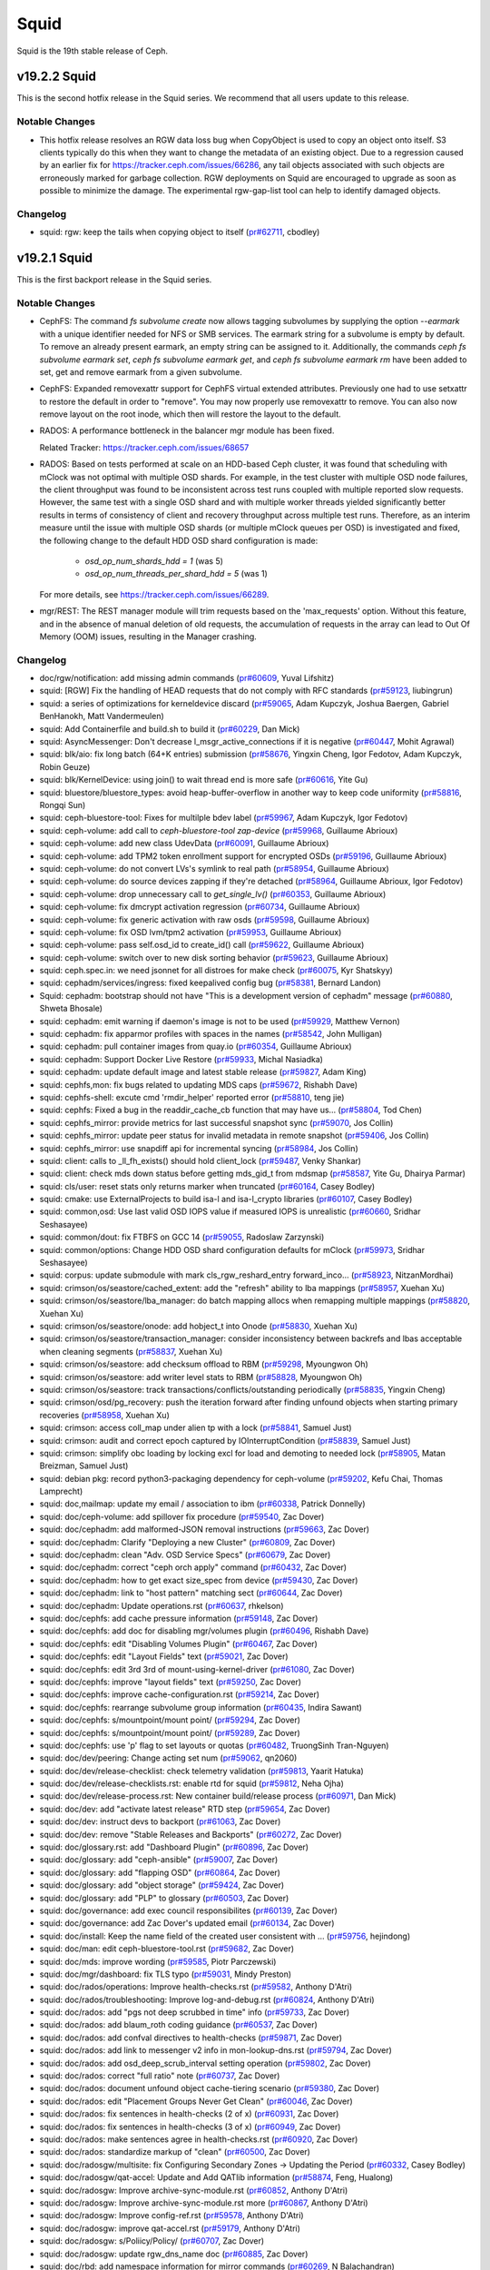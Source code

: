 =====
Squid
=====

Squid is the 19th stable release of Ceph.

v19.2.2 Squid
=============
This is the second hotfix release in the Squid series.
We recommend that all users update to this release.

.. warning: Upgrade to Squid v19.2.2. Do not upgrade to Squid v19.2.1.

Notable Changes
---------------

* This hotfix release resolves an RGW data loss bug when CopyObject is used to copy an object onto itself. 
  S3 clients typically do this when they want to change the metadata of an existing object. 
  Due to a regression caused by an earlier fix for https://tracker.ceph.com/issues/66286, 
  any tail objects associated with such objects are erroneously marked for garbage collection. 
  RGW deployments on Squid are encouraged to upgrade as soon as possible to minimize the damage. 
  The experimental rgw-gap-list tool can help to identify damaged objects.

Changelog
---------

* squid: rgw: keep the tails when copying object to itself (`pr#62711 <https://github.com/ceph/ceph/pull/62711>`_, cbodley)

v19.2.1 Squid
=============
This is the first backport release in the Squid series.

.. warning: Do not upgrade to Squid v19.2.1. Upgrade instead to Squid v19.2.2.

Notable Changes
---------------

* CephFS: The command `fs subvolume create` now allows tagging subvolumes by supplying the option
  `--earmark` with a unique identifier needed for NFS or SMB services. The earmark
  string for a subvolume is empty by default. To remove an already present earmark,
  an empty string can be assigned to it. Additionally, the commands
  `ceph fs subvolume earmark set`, `ceph fs subvolume earmark get`, and
  `ceph fs subvolume earmark rm` have been added to set, get and remove earmark from a given subvolume.

* CephFS: Expanded removexattr support for CephFS virtual extended attributes.
  Previously one had to use setxattr to restore the default in order to "remove".
  You may now properly use removexattr to remove. You can also now remove layout
  on the root inode, which then will restore the layout to the default.

* RADOS: A performance bottleneck in the balancer mgr module has been fixed.

  Related Tracker: https://tracker.ceph.com/issues/68657

* RADOS: Based on tests performed at scale on an HDD-based Ceph cluster, it was found
  that scheduling with mClock was not optimal with multiple OSD shards. For
  example, in the test cluster with multiple OSD node failures, the client
  throughput was found to be inconsistent across test runs coupled with multiple
  reported slow requests. However, the same test with a single OSD shard and
  with multiple worker threads yielded significantly better results in terms of
  consistency of client and recovery throughput across multiple test runs.
  Therefore, as an interim measure until the issue with multiple OSD shards
  (or multiple mClock queues per OSD) is investigated and fixed, the following
  change to the default HDD OSD shard configuration is made:

    * `osd_op_num_shards_hdd = 1` (was 5)
    * `osd_op_num_threads_per_shard_hdd = 5` (was 1)

  For more details, see https://tracker.ceph.com/issues/66289.

* mgr/REST: The REST manager module will trim requests based on the 'max_requests' option.
  Without this feature, and in the absence of manual deletion of old requests,
  the accumulation of requests in the array can lead to Out Of Memory (OOM) issues,
  resulting in the Manager crashing.

Changelog
---------

* doc/rgw/notification: add missing admin commands (`pr#60609 <https://github.com/ceph/ceph/pull/60609>`_, Yuval Lifshitz)
* squid: [RGW] Fix the handling of HEAD requests that do not comply with RFC standards (`pr#59123 <https://github.com/ceph/ceph/pull/59123>`_, liubingrun)
* squid: a series of optimizations for kerneldevice discard (`pr#59065 <https://github.com/ceph/ceph/pull/59065>`_, Adam Kupczyk, Joshua Baergen, Gabriel BenHanokh, Matt Vandermeulen)
* squid: Add Containerfile and build.sh to build it (`pr#60229 <https://github.com/ceph/ceph/pull/60229>`_, Dan Mick)
* squid: AsyncMessenger: Don't decrease l_msgr_active_connections if it is negative (`pr#60447 <https://github.com/ceph/ceph/pull/60447>`_, Mohit Agrawal)
* squid: blk/aio: fix long batch (64+K entries) submission (`pr#58676 <https://github.com/ceph/ceph/pull/58676>`_, Yingxin Cheng, Igor Fedotov, Adam Kupczyk, Robin Geuze)
* squid: blk/KernelDevice: using join() to wait thread end is more safe (`pr#60616 <https://github.com/ceph/ceph/pull/60616>`_, Yite Gu)
* squid: bluestore/bluestore_types: avoid heap-buffer-overflow in another way to keep code uniformity (`pr#58816 <https://github.com/ceph/ceph/pull/58816>`_, Rongqi Sun)
* squid: ceph-bluestore-tool: Fixes for multilple bdev label (`pr#59967 <https://github.com/ceph/ceph/pull/59967>`_, Adam Kupczyk, Igor Fedotov)
* squid: ceph-volume: add call to `ceph-bluestore-tool zap-device` (`pr#59968 <https://github.com/ceph/ceph/pull/59968>`_, Guillaume Abrioux)
* squid: ceph-volume: add new class UdevData (`pr#60091 <https://github.com/ceph/ceph/pull/60091>`_, Guillaume Abrioux)
* squid: ceph-volume: add TPM2 token enrollment support for encrypted OSDs (`pr#59196 <https://github.com/ceph/ceph/pull/59196>`_, Guillaume Abrioux)
* squid: ceph-volume: do not convert LVs's symlink to real path (`pr#58954 <https://github.com/ceph/ceph/pull/58954>`_, Guillaume Abrioux)
* squid: ceph-volume: do source devices zapping if they're detached (`pr#58964 <https://github.com/ceph/ceph/pull/58964>`_, Guillaume Abrioux, Igor Fedotov)
* squid: ceph-volume: drop unnecessary call to `get_single_lv()` (`pr#60353 <https://github.com/ceph/ceph/pull/60353>`_, Guillaume Abrioux)
* squid: ceph-volume: fix dmcrypt activation regression (`pr#60734 <https://github.com/ceph/ceph/pull/60734>`_, Guillaume Abrioux)
* squid: ceph-volume: fix generic activation with raw osds (`pr#59598 <https://github.com/ceph/ceph/pull/59598>`_, Guillaume Abrioux)
* squid: ceph-volume: fix OSD lvm/tpm2 activation (`pr#59953 <https://github.com/ceph/ceph/pull/59953>`_, Guillaume Abrioux)
* squid: ceph-volume: pass self.osd_id to create_id() call (`pr#59622 <https://github.com/ceph/ceph/pull/59622>`_, Guillaume Abrioux)
* squid: ceph-volume: switch over to new disk sorting behavior (`pr#59623 <https://github.com/ceph/ceph/pull/59623>`_, Guillaume Abrioux)
* squid: ceph.spec.in: we need jsonnet for all distroes for make check (`pr#60075 <https://github.com/ceph/ceph/pull/60075>`_, Kyr Shatskyy)
* squid: cephadm/services/ingress: fixed keepalived config bug (`pr#58381 <https://github.com/ceph/ceph/pull/58381>`_, Bernard Landon)
* Squid: cephadm: bootstrap should not have "This is a development version of cephadm" message (`pr#60880 <https://github.com/ceph/ceph/pull/60880>`_, Shweta Bhosale)
* squid: cephadm: emit warning if daemon's image is not to be used (`pr#59929 <https://github.com/ceph/ceph/pull/59929>`_, Matthew Vernon)
* squid: cephadm: fix apparmor profiles with spaces in the names (`pr#58542 <https://github.com/ceph/ceph/pull/58542>`_, John Mulligan)
* squid: cephadm: pull container images from quay.io (`pr#60354 <https://github.com/ceph/ceph/pull/60354>`_, Guillaume Abrioux)
* squid: cephadm: Support Docker Live Restore (`pr#59933 <https://github.com/ceph/ceph/pull/59933>`_, Michal Nasiadka)
* squid: cephadm: update default image and latest stable release (`pr#59827 <https://github.com/ceph/ceph/pull/59827>`_, Adam King)
* squid: cephfs,mon: fix bugs related to updating MDS caps (`pr#59672 <https://github.com/ceph/ceph/pull/59672>`_, Rishabh Dave)
* squid: cephfs-shell: excute cmd 'rmdir_helper' reported error (`pr#58810 <https://github.com/ceph/ceph/pull/58810>`_, teng jie)
* squid: cephfs: Fixed a bug in the readdir_cache_cb function that may have us… (`pr#58804 <https://github.com/ceph/ceph/pull/58804>`_, Tod Chen)
* squid: cephfs_mirror: provide metrics for last successful snapshot sync (`pr#59070 <https://github.com/ceph/ceph/pull/59070>`_, Jos Collin)
* squid: cephfs_mirror: update peer status for invalid metadata in remote snapshot (`pr#59406 <https://github.com/ceph/ceph/pull/59406>`_, Jos Collin)
* squid: cephfs_mirror: use snapdiff api for incremental syncing (`pr#58984 <https://github.com/ceph/ceph/pull/58984>`_, Jos Collin)
* squid: client: calls to _ll_fh_exists() should hold client_lock (`pr#59487 <https://github.com/ceph/ceph/pull/59487>`_, Venky Shankar)
* squid: client: check mds down status before getting mds_gid_t from mdsmap (`pr#58587 <https://github.com/ceph/ceph/pull/58587>`_, Yite Gu, Dhairya Parmar)
* squid: cls/user: reset stats only returns marker when truncated (`pr#60164 <https://github.com/ceph/ceph/pull/60164>`_, Casey Bodley)
* squid: cmake: use ExternalProjects to build isa-l and isa-l_crypto libraries (`pr#60107 <https://github.com/ceph/ceph/pull/60107>`_, Casey Bodley)
* squid: common,osd: Use last valid OSD IOPS value if measured IOPS is unrealistic (`pr#60660 <https://github.com/ceph/ceph/pull/60660>`_, Sridhar Seshasayee)
* squid: common/dout: fix FTBFS on GCC 14 (`pr#59055 <https://github.com/ceph/ceph/pull/59055>`_, Radoslaw Zarzynski)
* squid: common/options: Change HDD OSD shard configuration defaults for mClock (`pr#59973 <https://github.com/ceph/ceph/pull/59973>`_, Sridhar Seshasayee)
* squid: corpus: update submodule with mark cls_rgw_reshard_entry forward_inco… (`pr#58923 <https://github.com/ceph/ceph/pull/58923>`_, NitzanMordhai)
* squid: crimson/os/seastore/cached_extent: add the "refresh" ability to lba mappings (`pr#58957 <https://github.com/ceph/ceph/pull/58957>`_, Xuehan Xu)
* squid: crimson/os/seastore/lba_manager: do batch mapping allocs when remapping multiple mappings (`pr#58820 <https://github.com/ceph/ceph/pull/58820>`_, Xuehan Xu)
* squid: crimson/os/seastore/onode: add hobject_t into Onode (`pr#58830 <https://github.com/ceph/ceph/pull/58830>`_, Xuehan Xu)
* squid: crimson/os/seastore/transaction_manager: consider inconsistency between backrefs and lbas acceptable when cleaning segments (`pr#58837 <https://github.com/ceph/ceph/pull/58837>`_, Xuehan Xu)
* squid: crimson/os/seastore: add checksum offload to RBM (`pr#59298 <https://github.com/ceph/ceph/pull/59298>`_, Myoungwon Oh)
* squid: crimson/os/seastore: add writer level stats to RBM (`pr#58828 <https://github.com/ceph/ceph/pull/58828>`_, Myoungwon Oh)
* squid: crimson/os/seastore: track transactions/conflicts/outstanding periodically (`pr#58835 <https://github.com/ceph/ceph/pull/58835>`_, Yingxin Cheng)
* squid: crimson/osd/pg_recovery: push the iteration forward after finding unfound objects when starting primary recoveries (`pr#58958 <https://github.com/ceph/ceph/pull/58958>`_, Xuehan Xu)
* squid: crimson: access coll_map under alien tp with a lock (`pr#58841 <https://github.com/ceph/ceph/pull/58841>`_, Samuel Just)
* squid: crimson: audit and correct epoch captured by IOInterruptCondition (`pr#58839 <https://github.com/ceph/ceph/pull/58839>`_, Samuel Just)
* squid: crimson: simplify obc loading by locking excl for load and demoting to needed lock (`pr#58905 <https://github.com/ceph/ceph/pull/58905>`_, Matan Breizman, Samuel Just)
* squid: debian pkg: record python3-packaging dependency for ceph-volume (`pr#59202 <https://github.com/ceph/ceph/pull/59202>`_, Kefu Chai, Thomas Lamprecht)
* squid: doc,mailmap: update my email / association to ibm (`pr#60338 <https://github.com/ceph/ceph/pull/60338>`_, Patrick Donnelly)
* squid: doc/ceph-volume: add spillover fix procedure (`pr#59540 <https://github.com/ceph/ceph/pull/59540>`_, Zac Dover)
* squid: doc/cephadm: add malformed-JSON removal instructions (`pr#59663 <https://github.com/ceph/ceph/pull/59663>`_, Zac Dover)
* squid: doc/cephadm: Clarify "Deploying a new Cluster" (`pr#60809 <https://github.com/ceph/ceph/pull/60809>`_, Zac Dover)
* squid: doc/cephadm: clean "Adv. OSD Service Specs" (`pr#60679 <https://github.com/ceph/ceph/pull/60679>`_, Zac Dover)
* squid: doc/cephadm: correct "ceph orch apply" command (`pr#60432 <https://github.com/ceph/ceph/pull/60432>`_, Zac Dover)
* squid: doc/cephadm: how to get exact size_spec from device (`pr#59430 <https://github.com/ceph/ceph/pull/59430>`_, Zac Dover)
* squid: doc/cephadm: link to "host pattern" matching sect (`pr#60644 <https://github.com/ceph/ceph/pull/60644>`_, Zac Dover)
* squid: doc/cephadm: Update operations.rst (`pr#60637 <https://github.com/ceph/ceph/pull/60637>`_, rhkelson)
* squid: doc/cephfs: add cache pressure information (`pr#59148 <https://github.com/ceph/ceph/pull/59148>`_, Zac Dover)
* squid: doc/cephfs: add doc for disabling mgr/volumes plugin (`pr#60496 <https://github.com/ceph/ceph/pull/60496>`_, Rishabh Dave)
* squid: doc/cephfs: edit "Disabling Volumes Plugin" (`pr#60467 <https://github.com/ceph/ceph/pull/60467>`_, Zac Dover)
* squid: doc/cephfs: edit "Layout Fields" text (`pr#59021 <https://github.com/ceph/ceph/pull/59021>`_, Zac Dover)
* squid: doc/cephfs: edit 3rd 3rd of mount-using-kernel-driver (`pr#61080 <https://github.com/ceph/ceph/pull/61080>`_, Zac Dover)
* squid: doc/cephfs: improve "layout fields" text (`pr#59250 <https://github.com/ceph/ceph/pull/59250>`_, Zac Dover)
* squid: doc/cephfs: improve cache-configuration.rst (`pr#59214 <https://github.com/ceph/ceph/pull/59214>`_, Zac Dover)
* squid: doc/cephfs: rearrange subvolume group information (`pr#60435 <https://github.com/ceph/ceph/pull/60435>`_, Indira Sawant)
* squid: doc/cephfs: s/mountpoint/mount point/ (`pr#59294 <https://github.com/ceph/ceph/pull/59294>`_, Zac Dover)
* squid: doc/cephfs: s/mountpoint/mount point/ (`pr#59289 <https://github.com/ceph/ceph/pull/59289>`_, Zac Dover)
* squid: doc/cephfs: use 'p' flag to set layouts or quotas (`pr#60482 <https://github.com/ceph/ceph/pull/60482>`_, TruongSinh Tran-Nguyen)
* squid: doc/dev/peering: Change acting set num (`pr#59062 <https://github.com/ceph/ceph/pull/59062>`_, qn2060)
* squid: doc/dev/release-checklist: check telemetry validation (`pr#59813 <https://github.com/ceph/ceph/pull/59813>`_, Yaarit Hatuka)
* squid: doc/dev/release-checklists.rst: enable rtd for squid (`pr#59812 <https://github.com/ceph/ceph/pull/59812>`_, Neha Ojha)
* squid: doc/dev/release-process.rst: New container build/release process (`pr#60971 <https://github.com/ceph/ceph/pull/60971>`_, Dan Mick)
* squid: doc/dev: add "activate latest release" RTD step (`pr#59654 <https://github.com/ceph/ceph/pull/59654>`_, Zac Dover)
* squid: doc/dev: instruct devs to backport (`pr#61063 <https://github.com/ceph/ceph/pull/61063>`_, Zac Dover)
* squid: doc/dev: remove "Stable Releases and Backports" (`pr#60272 <https://github.com/ceph/ceph/pull/60272>`_, Zac Dover)
* squid: doc/glossary.rst: add "Dashboard Plugin" (`pr#60896 <https://github.com/ceph/ceph/pull/60896>`_, Zac Dover)
* squid: doc/glossary: add "ceph-ansible" (`pr#59007 <https://github.com/ceph/ceph/pull/59007>`_, Zac Dover)
* squid: doc/glossary: add "flapping OSD" (`pr#60864 <https://github.com/ceph/ceph/pull/60864>`_, Zac Dover)
* squid: doc/glossary: add "object storage" (`pr#59424 <https://github.com/ceph/ceph/pull/59424>`_, Zac Dover)
* squid: doc/glossary: add "PLP" to glossary (`pr#60503 <https://github.com/ceph/ceph/pull/60503>`_, Zac Dover)
* squid: doc/governance: add exec council responsibilites (`pr#60139 <https://github.com/ceph/ceph/pull/60139>`_, Zac Dover)
* squid: doc/governance: add Zac Dover's updated email (`pr#60134 <https://github.com/ceph/ceph/pull/60134>`_, Zac Dover)
* squid: doc/install: Keep the name field of the created user consistent with … (`pr#59756 <https://github.com/ceph/ceph/pull/59756>`_, hejindong)
* squid: doc/man: edit ceph-bluestore-tool.rst (`pr#59682 <https://github.com/ceph/ceph/pull/59682>`_, Zac Dover)
* squid: doc/mds: improve wording (`pr#59585 <https://github.com/ceph/ceph/pull/59585>`_, Piotr Parczewski)
* squid: doc/mgr/dashboard: fix TLS typo (`pr#59031 <https://github.com/ceph/ceph/pull/59031>`_, Mindy Preston)
* squid: doc/rados/operations: Improve health-checks.rst (`pr#59582 <https://github.com/ceph/ceph/pull/59582>`_, Anthony D'Atri)
* squid: doc/rados/troubleshooting: Improve log-and-debug.rst (`pr#60824 <https://github.com/ceph/ceph/pull/60824>`_, Anthony D'Atri)
* squid: doc/rados: add "pgs not deep scrubbed in time" info (`pr#59733 <https://github.com/ceph/ceph/pull/59733>`_, Zac Dover)
* squid: doc/rados: add blaum_roth coding guidance (`pr#60537 <https://github.com/ceph/ceph/pull/60537>`_, Zac Dover)
* squid: doc/rados: add confval directives to health-checks (`pr#59871 <https://github.com/ceph/ceph/pull/59871>`_, Zac Dover)
* squid: doc/rados: add link to messenger v2 info in mon-lookup-dns.rst (`pr#59794 <https://github.com/ceph/ceph/pull/59794>`_, Zac Dover)
* squid: doc/rados: add osd_deep_scrub_interval setting operation (`pr#59802 <https://github.com/ceph/ceph/pull/59802>`_, Zac Dover)
* squid: doc/rados: correct "full ratio" note (`pr#60737 <https://github.com/ceph/ceph/pull/60737>`_, Zac Dover)
* squid: doc/rados: document unfound object cache-tiering scenario (`pr#59380 <https://github.com/ceph/ceph/pull/59380>`_, Zac Dover)
* squid: doc/rados: edit "Placement Groups Never Get Clean" (`pr#60046 <https://github.com/ceph/ceph/pull/60046>`_, Zac Dover)
* squid: doc/rados: fix sentences in health-checks (2 of x) (`pr#60931 <https://github.com/ceph/ceph/pull/60931>`_, Zac Dover)
* squid: doc/rados: fix sentences in health-checks (3 of x) (`pr#60949 <https://github.com/ceph/ceph/pull/60949>`_, Zac Dover)
* squid: doc/rados: make sentences agree in health-checks.rst (`pr#60920 <https://github.com/ceph/ceph/pull/60920>`_, Zac Dover)
* squid: doc/rados: standardize markup of "clean" (`pr#60500 <https://github.com/ceph/ceph/pull/60500>`_, Zac Dover)
* squid: doc/radosgw/multisite: fix Configuring Secondary Zones -> Updating the Period (`pr#60332 <https://github.com/ceph/ceph/pull/60332>`_, Casey Bodley)
* squid: doc/radosgw/qat-accel: Update and Add QATlib information (`pr#58874 <https://github.com/ceph/ceph/pull/58874>`_, Feng, Hualong)
* squid: doc/radosgw: Improve archive-sync-module.rst (`pr#60852 <https://github.com/ceph/ceph/pull/60852>`_, Anthony D'Atri)
* squid: doc/radosgw: Improve archive-sync-module.rst more (`pr#60867 <https://github.com/ceph/ceph/pull/60867>`_, Anthony D'Atri)
* squid: doc/radosgw: Improve config-ref.rst (`pr#59578 <https://github.com/ceph/ceph/pull/59578>`_, Anthony D'Atri)
* squid: doc/radosgw: improve qat-accel.rst (`pr#59179 <https://github.com/ceph/ceph/pull/59179>`_, Anthony D'Atri)
* squid: doc/radosgw: s/Poliicy/Policy/ (`pr#60707 <https://github.com/ceph/ceph/pull/60707>`_, Zac Dover)
* squid: doc/radosgw: update rgw_dns_name doc (`pr#60885 <https://github.com/ceph/ceph/pull/60885>`_, Zac Dover)
* squid: doc/rbd: add namespace information for mirror commands (`pr#60269 <https://github.com/ceph/ceph/pull/60269>`_, N Balachandran)
* squid: doc/README.md - add ordered list (`pr#59798 <https://github.com/ceph/ceph/pull/59798>`_, Zac Dover)
* squid: doc/README.md: create selectable commands (`pr#59834 <https://github.com/ceph/ceph/pull/59834>`_, Zac Dover)
* squid: doc/README.md: edit "Build Prerequisites" (`pr#59637 <https://github.com/ceph/ceph/pull/59637>`_, Zac Dover)
* squid: doc/README.md: improve formatting (`pr#59785 <https://github.com/ceph/ceph/pull/59785>`_, Zac Dover)
* squid: doc/README.md: improve formatting (`pr#59700 <https://github.com/ceph/ceph/pull/59700>`_, Zac Dover)
* squid: doc/rgw/account: Handling notification topics when migrating an existing user into an account (`pr#59491 <https://github.com/ceph/ceph/pull/59491>`_, Oguzhan Ozmen)
* squid: doc/rgw/d3n: pass cache dir volume to extra_container_args (`pr#59767 <https://github.com/ceph/ceph/pull/59767>`_, Mark Kogan)
* squid: doc/rgw/notification: clarified the notification_v2 behavior upon upg… (`pr#60662 <https://github.com/ceph/ceph/pull/60662>`_, Yuval Lifshitz)
* squid: doc/rgw/notification: persistent notification queue full behavior (`pr#59233 <https://github.com/ceph/ceph/pull/59233>`_, Yuval Lifshitz)
* squid: doc/start: add supported Squid distros (`pr#60557 <https://github.com/ceph/ceph/pull/60557>`_, Zac Dover)
* squid: doc/start: add vstart install guide (`pr#60461 <https://github.com/ceph/ceph/pull/60461>`_, Zac Dover)
* squid: doc/start: fix "are are" typo (`pr#60708 <https://github.com/ceph/ceph/pull/60708>`_, Zac Dover)
* squid: doc/start: separate package chart from container chart (`pr#60698 <https://github.com/ceph/ceph/pull/60698>`_, Zac Dover)
* squid: doc/start: update os-recommendations.rst (`pr#60766 <https://github.com/ceph/ceph/pull/60766>`_, Zac Dover)
* squid: doc: Correct link to Prometheus docs (`pr#59559 <https://github.com/ceph/ceph/pull/59559>`_, Matthew Vernon)
* squid: doc: Document the Windows CI job (`pr#60033 <https://github.com/ceph/ceph/pull/60033>`_, Lucian Petrut)
* squid: doc: Document which options are disabled by mClock (`pr#60671 <https://github.com/ceph/ceph/pull/60671>`_, Niklas Hambüchen)
* squid: doc: documenting the feature that scrub clear the entries from damage… (`pr#59078 <https://github.com/ceph/ceph/pull/59078>`_, Neeraj Pratap Singh)
* squid: doc: explain the consequence of enabling mirroring through monitor co… (`pr#60525 <https://github.com/ceph/ceph/pull/60525>`_, Jos Collin)
* squid: doc: fix email (`pr#60233 <https://github.com/ceph/ceph/pull/60233>`_, Ernesto Puerta)
* squid: doc: fix typo (`pr#59991 <https://github.com/ceph/ceph/pull/59991>`_, N Balachandran)
* squid: doc: Harmonize 'mountpoint' (`pr#59291 <https://github.com/ceph/ceph/pull/59291>`_, Anthony D'Atri)
* squid: doc: s/Whereas,/Although/ (`pr#60593 <https://github.com/ceph/ceph/pull/60593>`_, Zac Dover)
* squid: doc: SubmittingPatches-backports - remove backports team (`pr#60297 <https://github.com/ceph/ceph/pull/60297>`_, Zac Dover)
* squid: doc: Update "Getting Started" to link to start not install (`pr#59907 <https://github.com/ceph/ceph/pull/59907>`_, Matthew Vernon)
* squid: doc: update Key Idea in cephfs-mirroring.rst (`pr#60343 <https://github.com/ceph/ceph/pull/60343>`_, Jos Collin)
* squid: doc: update nfs doc for Kerberos setup of ganesha in Ceph (`pr#59939 <https://github.com/ceph/ceph/pull/59939>`_, Avan Thakkar)
* squid: doc: update tests-integration-testing-teuthology-workflow.rst (`pr#59548 <https://github.com/ceph/ceph/pull/59548>`_, Vallari Agrawal)
* squid: doc:update e-mail addresses governance (`pr#60084 <https://github.com/ceph/ceph/pull/60084>`_, Tobias Fischer)
* squid: docs/rados/operations/stretch-mode: warn device class is not supported (`pr#59099 <https://github.com/ceph/ceph/pull/59099>`_, Kamoltat Sirivadhna)
* squid: global: Call getnam_r with a 64KiB buffer on the heap (`pr#60127 <https://github.com/ceph/ceph/pull/60127>`_, Adam Emerson)
* squid: librados: use CEPH_OSD_FLAG_FULL_FORCE for IoCtxImpl::remove (`pr#59284 <https://github.com/ceph/ceph/pull/59284>`_, Chen Yuanrun)
* squid: librbd/crypto/LoadRequest: clone format for migration source image (`pr#60171 <https://github.com/ceph/ceph/pull/60171>`_, Ilya Dryomov)
* squid: librbd/crypto: fix issue when live-migrating from encrypted export (`pr#59145 <https://github.com/ceph/ceph/pull/59145>`_, Ilya Dryomov)
* squid: librbd/migration/HttpClient: avoid reusing ssl_stream after shut down (`pr#61095 <https://github.com/ceph/ceph/pull/61095>`_, Ilya Dryomov)
* squid: librbd/migration: prune snapshot extents in RawFormat::list_snaps() (`pr#59661 <https://github.com/ceph/ceph/pull/59661>`_, Ilya Dryomov)
* squid: librbd: avoid data corruption on flatten when object map is inconsistent (`pr#61168 <https://github.com/ceph/ceph/pull/61168>`_, Ilya Dryomov)
* squid: log: save/fetch thread name infra (`pr#60279 <https://github.com/ceph/ceph/pull/60279>`_, Milind Changire)
* squid: Make mon addrs consistent with mon info (`pr#60751 <https://github.com/ceph/ceph/pull/60751>`_, shenjiatong)
* squid: mds/QuiesceDbManager: get requested state of members before iterating… (`pr#58912 <https://github.com/ceph/ceph/pull/58912>`_, junxiang Mu)
* squid: mds: CInode::item_caps used in two different lists (`pr#56887 <https://github.com/ceph/ceph/pull/56887>`_, Dhairya Parmar)
* squid: mds: encode quiesce payload on demand (`pr#59517 <https://github.com/ceph/ceph/pull/59517>`_, Patrick Donnelly)
* squid: mds: find a new head for the batch ops when the head is dead (`pr#57494 <https://github.com/ceph/ceph/pull/57494>`_, Xiubo Li)
* squid: mds: fix session/client evict command (`pr#58727 <https://github.com/ceph/ceph/pull/58727>`_, Neeraj Pratap Singh)
* squid: mds: only authpin on wrlock when not a locallock (`pr#59097 <https://github.com/ceph/ceph/pull/59097>`_, Patrick Donnelly)
* squid: mgr/balancer: optimize 'balancer status detail' (`pr#60718 <https://github.com/ceph/ceph/pull/60718>`_, Laura Flores)
* squid: mgr/cephadm/services/ingress Fix HAProxy to listen on IPv4 and IPv6 (`pr#58515 <https://github.com/ceph/ceph/pull/58515>`_, Bernard Landon)
* squid: mgr/cephadm: add "original_weight" parameter to OSD class (`pr#59410 <https://github.com/ceph/ceph/pull/59410>`_, Adam King)
* squid: mgr/cephadm: add --no-exception-when-missing flag to cert-store cert/key get (`pr#59935 <https://github.com/ceph/ceph/pull/59935>`_, Adam King)
* squid: mgr/cephadm: add command to expose systemd units of all daemons (`pr#59931 <https://github.com/ceph/ceph/pull/59931>`_, Adam King)
* squid: mgr/cephadm: bump monitoring stacks version (`pr#58711 <https://github.com/ceph/ceph/pull/58711>`_, Nizamudeen A)
* squid: mgr/cephadm: make ssh keepalive settings configurable (`pr#59710 <https://github.com/ceph/ceph/pull/59710>`_, Adam King)
* squid: mgr/cephadm: redeploy when some dependency daemon is add/removed (`pr#58383 <https://github.com/ceph/ceph/pull/58383>`_, Redouane Kachach)
* squid: mgr/cephadm: Update multi-site configs before deploying  daemons on rgw service create (`pr#60321 <https://github.com/ceph/ceph/pull/60321>`_, Aashish Sharma)
* squid: mgr/cephadm: use host address while updating rgw zone endpoints (`pr#59948 <https://github.com/ceph/ceph/pull/59948>`_, Aashish Sharma)
* squid: mgr/client: validate connection before sending (`pr#58887 <https://github.com/ceph/ceph/pull/58887>`_, NitzanMordhai)
* squid: mgr/dashboard: add cephfs rename REST API (`pr#60620 <https://github.com/ceph/ceph/pull/60620>`_, Yite Gu)
* squid: mgr/dashboard: Add group field in nvmeof service form (`pr#59446 <https://github.com/ceph/ceph/pull/59446>`_, Afreen Misbah)
* squid: mgr/dashboard: add gw_groups support to nvmeof api (`pr#59751 <https://github.com/ceph/ceph/pull/59751>`_, Nizamudeen A)
* squid: mgr/dashboard: add gw_groups to all nvmeof endpoints (`pr#60310 <https://github.com/ceph/ceph/pull/60310>`_, Nizamudeen A)
* squid: mgr/dashboard: add restful api for creating crush rule with type of 'erasure' (`pr#59139 <https://github.com/ceph/ceph/pull/59139>`_, sunlan)
* squid: mgr/dashboard: Changes for Sign out text to Login out (`pr#58988 <https://github.com/ceph/ceph/pull/58988>`_, Prachi Goel)
* Squid: mgr/dashboard: Cloning subvolume not listing _nogroup if no subvolume (`pr#59951 <https://github.com/ceph/ceph/pull/59951>`_, Dnyaneshwari talwekar)
* squid: mgr/dashboard: custom image for kcli bootstrap script (`pr#59879 <https://github.com/ceph/ceph/pull/59879>`_, Pedro Gonzalez Gomez)
* squid: mgr/dashboard: Dashboard not showing Object/Overview correctly (`pr#59038 <https://github.com/ceph/ceph/pull/59038>`_, Aashish Sharma)
* squid: mgr/dashboard: Fix adding listener and null issue for groups (`pr#60078 <https://github.com/ceph/ceph/pull/60078>`_, Afreen Misbah)
* squid: mgr/dashboard: fix bucket get for s3 account owned bucket (`pr#60466 <https://github.com/ceph/ceph/pull/60466>`_, Nizamudeen A)
* squid: mgr/dashboard: fix ceph-users api doc (`pr#59140 <https://github.com/ceph/ceph/pull/59140>`_, Nizamudeen A)
* squid: mgr/dashboard: fix doc links in rgw-multisite (`pr#60154 <https://github.com/ceph/ceph/pull/60154>`_, Pedro Gonzalez Gomez)
* squid: mgr/dashboard: fix gateways section error:”404 - Not Found RGW Daemon not found: None” (`pr#60231 <https://github.com/ceph/ceph/pull/60231>`_, Aashish Sharma)
* squid: mgr/dashboard: fix group name bugs in the nvmeof API (`pr#60348 <https://github.com/ceph/ceph/pull/60348>`_, Nizamudeen A)
* squid: mgr/dashboard: fix handling NaN values in dashboard charts (`pr#59961 <https://github.com/ceph/ceph/pull/59961>`_, Aashish Sharma)
* squid: mgr/dashboard: fix lifecycle issues (`pr#60378 <https://github.com/ceph/ceph/pull/60378>`_, Pedro Gonzalez Gomez)
* squid: mgr/dashboard: Fix listener deletion (`pr#60292 <https://github.com/ceph/ceph/pull/60292>`_, Afreen Misbah)
* squid: mgr/dashboard: fix setting compression type while editing rgw zone (`pr#59970 <https://github.com/ceph/ceph/pull/59970>`_, Aashish Sharma)
* Squid: mgr/dashboard: Forbid snapshot name "." and any containing "/" (`pr#59995 <https://github.com/ceph/ceph/pull/59995>`_, Dnyaneshwari Talwekar)
* squid: mgr/dashboard: handle infinite values for pools (`pr#61096 <https://github.com/ceph/ceph/pull/61096>`_, Afreen)
* squid: mgr/dashboard: ignore exceptions raised when no cert/key found (`pr#60311 <https://github.com/ceph/ceph/pull/60311>`_, Nizamudeen A)
* squid: mgr/dashboard: Increase maximum namespace count to 1024 (`pr#59717 <https://github.com/ceph/ceph/pull/59717>`_, Afreen Misbah)
* squid: mgr/dashboard: introduce server side pagination for osds (`pr#60294 <https://github.com/ceph/ceph/pull/60294>`_, Nizamudeen A)
* squid: mgr/dashboard: mgr/dashboard: Select no device by default in EC profile (`pr#59811 <https://github.com/ceph/ceph/pull/59811>`_, Afreen Misbah)
* Squid: mgr/dashboard: multisite sync policy improvements (`pr#59965 <https://github.com/ceph/ceph/pull/59965>`_, Naman Munet)
* Squid: mgr/dashboard: NFS Export form fixes (`pr#59900 <https://github.com/ceph/ceph/pull/59900>`_, Dnyaneshwari Talwekar)
* squid: mgr/dashboard: Nvme mTLS support and service name changes (`pr#59819 <https://github.com/ceph/ceph/pull/59819>`_, Afreen Misbah)
* squid: mgr/dashboard: provide option to enable pool based mirroring mode while creating a pool (`pr#58638 <https://github.com/ceph/ceph/pull/58638>`_, Aashish Sharma)
* squid: mgr/dashboard: remove cherrypy_backports.py (`pr#60632 <https://github.com/ceph/ceph/pull/60632>`_, Nizamudeen A)
* Squid: mgr/dashboard: remove orch required decorator from host UI router (list) (`pr#59851 <https://github.com/ceph/ceph/pull/59851>`_, Naman Munet)
* squid: mgr/dashboard: Rephrase dedicated pool helper in rbd create form (`pr#59721 <https://github.com/ceph/ceph/pull/59721>`_, Aashish Sharma)
* Squid: mgr/dashboard: RGW multisite sync remove zones fix (`pr#59825 <https://github.com/ceph/ceph/pull/59825>`_, Naman Munet)
* squid: mgr/dashboard: rm nvmeof conf based on its daemon name (`pr#60604 <https://github.com/ceph/ceph/pull/60604>`_, Nizamudeen A)
* Squid: mgr/dashboard: service form hosts selection only show up to 10 entries (`pr#59760 <https://github.com/ceph/ceph/pull/59760>`_, Naman Munet)
* squid: mgr/dashboard: show non default realm sync status in rgw overview page (`pr#60232 <https://github.com/ceph/ceph/pull/60232>`_, Aashish Sharma)
* squid: mgr/dashboard: Show which daemons failed in CEPHADM_FAILED_DAEMON healthcheck (`pr#59597 <https://github.com/ceph/ceph/pull/59597>`_, Aashish Sharma)
* Squid: mgr/dashboard: sync policy's in Object >> Multi-site >> Sync-policy, does not show the zonegroup to which policy belongs to (`pr#60346 <https://github.com/ceph/ceph/pull/60346>`_, Naman Munet)
* Squid: mgr/dashboard: The subvolumes are missing from the dropdown menu on the "Create NFS export" page (`pr#60356 <https://github.com/ceph/ceph/pull/60356>`_, Dnyaneshwari Talwekar)
* Squid: mgr/dashboard: unable to edit pipe config for bucket level policy of bucket (`pr#60293 <https://github.com/ceph/ceph/pull/60293>`_, Naman Munet)
* squid: mgr/dashboard: Update nvmeof microcopies (`pr#59718 <https://github.com/ceph/ceph/pull/59718>`_, Afreen Misbah)
* squid: mgr/dashboard: update period after migrating to multi-site (`pr#59964 <https://github.com/ceph/ceph/pull/59964>`_, Aashish Sharma)
* squid: mgr/dashboard: update translations for squid (`pr#60367 <https://github.com/ceph/ceph/pull/60367>`_, Nizamudeen A)
* squid: mgr/dashboard: use grafana server instead of grafana-server in grafana 10.4.0 (`pr#59722 <https://github.com/ceph/ceph/pull/59722>`_, Aashish Sharma)
* Squid: mgr/dashboard: Wrong(half) uid is observed in dashboard when user created via cli contains $ in its name (`pr#59693 <https://github.com/ceph/ceph/pull/59693>`_, Dnyaneshwari Talwekar)
* squid: mgr/dashboard: Zone details showing incorrect data for data pool values and compression info for Storage Classes (`pr#59596 <https://github.com/ceph/ceph/pull/59596>`_, Aashish Sharma)
* Squid: mgr/dashboard: zonegroup level policy created at master zone did not sync to non-master zone (`pr#59892 <https://github.com/ceph/ceph/pull/59892>`_, Naman Munet)
* squid: mgr/nfs: generate user_id & access_key for apply_export(CephFS) (`pr#59896 <https://github.com/ceph/ceph/pull/59896>`_, Avan Thakkar, avanthakkar, John Mulligan)
* squid: mgr/orchestrator: fix encrypted flag handling in orch daemon add osd (`pr#59473 <https://github.com/ceph/ceph/pull/59473>`_, Yonatan Zaken)
* squid: mgr/rest: Trim  requests array and limit size (`pr#59372 <https://github.com/ceph/ceph/pull/59372>`_, Nitzan Mordechai)
* squid: mgr/rgw: Adding a retry config while calling zone_create() (`pr#59138 <https://github.com/ceph/ceph/pull/59138>`_, Kritik Sachdeva)
* squid: mgr/rgwam: use realm/zonegroup/zone method arguments for period update (`pr#59945 <https://github.com/ceph/ceph/pull/59945>`_, Aashish Sharma)
* squid: mgr/volumes: add earmarking for subvol (`pr#59894 <https://github.com/ceph/ceph/pull/59894>`_, Avan Thakkar)
* squid: Modify container/ software to support release containers and the promotion of prerelease containers (`pr#60962 <https://github.com/ceph/ceph/pull/60962>`_, Dan Mick)
* squid: mon/ElectionLogic: tie-breaker mon ignore proposal from marked down mon (`pr#58669 <https://github.com/ceph/ceph/pull/58669>`_, Kamoltat)
* squid: mon/MonClient: handle ms_handle_fast_authentication return (`pr#59306 <https://github.com/ceph/ceph/pull/59306>`_, Patrick Donnelly)
* squid: mon/OSDMonitor: Add force-remove-snap mon command (`pr#59402 <https://github.com/ceph/ceph/pull/59402>`_, Matan Breizman)
* squid: mon/OSDMonitor: fix get_min_last_epoch_clean() (`pr#55865 <https://github.com/ceph/ceph/pull/55865>`_, Matan Breizman)
* squid: mon: Remove any pg_upmap_primary mapping during remove a pool (`pr#58914 <https://github.com/ceph/ceph/pull/58914>`_, Mohit Agrawal)
* squid: msg: insert PriorityDispatchers in sorted position (`pr#58991 <https://github.com/ceph/ceph/pull/58991>`_, Casey Bodley)
* squid: node-proxy: fix a regression when processing the RedFish API (`pr#59997 <https://github.com/ceph/ceph/pull/59997>`_, Guillaume Abrioux)
* squid: node-proxy: make the daemon discover endpoints (`pr#58482 <https://github.com/ceph/ceph/pull/58482>`_, Guillaume Abrioux)
* squid: objclass: deprecate cls_cxx_gather (`pr#57819 <https://github.com/ceph/ceph/pull/57819>`_, Nitzan Mordechai)
* squid: orch: disk replacement enhancement (`pr#60486 <https://github.com/ceph/ceph/pull/60486>`_, Guillaume Abrioux)
* squid: orch: refactor boolean handling in drive group spec (`pr#59863 <https://github.com/ceph/ceph/pull/59863>`_, Guillaume Abrioux)
* squid: os/bluestore: enable async manual compactions (`pr#58740 <https://github.com/ceph/ceph/pull/58740>`_, Igor Fedotov)
* squid: os/bluestore: Fix BlueFS allocating bdev label reserved location (`pr#59969 <https://github.com/ceph/ceph/pull/59969>`_, Adam Kupczyk)
* squid: os/bluestore: Fix ceph-bluestore-tool allocmap command (`pr#60335 <https://github.com/ceph/ceph/pull/60335>`_, Adam Kupczyk)
* squid: os/bluestore: Fix repair of multilabel when collides with BlueFS (`pr#60336 <https://github.com/ceph/ceph/pull/60336>`_, Adam Kupczyk)
* squid: os/bluestore: Improve documentation introduced by #57722 (`pr#60893 <https://github.com/ceph/ceph/pull/60893>`_, Anthony D'Atri)
* squid: os/bluestore: Multiple bdev labels on main block device (`pr#59106 <https://github.com/ceph/ceph/pull/59106>`_, Adam Kupczyk)
* squid: os/bluestore: Mute warnings (`pr#59217 <https://github.com/ceph/ceph/pull/59217>`_, Adam Kupczyk)
* squid: os/bluestore: Warning added for slow operations and stalled read (`pr#59464 <https://github.com/ceph/ceph/pull/59464>`_, Md Mahamudur Rahaman Sajib)
* squid: osd/scheduler: add mclock queue length perfcounter (`pr#59035 <https://github.com/ceph/ceph/pull/59035>`_, zhangjianwei2)
* squid: osd/scrub: decrease default deep scrub chunk size (`pr#59791 <https://github.com/ceph/ceph/pull/59791>`_, Ronen Friedman)
* squid: osd/scrub: exempt only operator scrubs from max_scrubs limit (`pr#59020 <https://github.com/ceph/ceph/pull/59020>`_, Ronen Friedman)
* squid: osd/scrub: reduce osd_requested_scrub_priority default value (`pr#59885 <https://github.com/ceph/ceph/pull/59885>`_, Ronen Friedman)
* squid: osd: fix require_min_compat_client handling for msr rules (`pr#59492 <https://github.com/ceph/ceph/pull/59492>`_, Samuel Just, Radoslaw Zarzynski)
* squid: PeeringState.cc: Only populate want_acting when num_osds < bucket_max (`pr#59083 <https://github.com/ceph/ceph/pull/59083>`_, Kamoltat)
* squid: qa/cephadm: extend iscsi teuth test (`pr#59934 <https://github.com/ceph/ceph/pull/59934>`_, Adam King)
* squid: qa/cephfs: fix TestRenameCommand and unmount the clinet before failin… (`pr#59398 <https://github.com/ceph/ceph/pull/59398>`_, Xiubo Li)
* squid: qa/cephfs: ignore variant of MDS_UP_LESS_THAN_MAX (`pr#58788 <https://github.com/ceph/ceph/pull/58788>`_, Patrick Donnelly)
* squid: qa/distros: reinstall nvme-cli on centos 9 nodes (`pr#59471 <https://github.com/ceph/ceph/pull/59471>`_, Adam King)
* squid: qa/rgw/multisite: specify realm/zonegroup/zone args for 'account create' (`pr#59603 <https://github.com/ceph/ceph/pull/59603>`_, Casey Bodley)
* squid: qa/rgw: bump keystone/barbican from 2023.1 to 2024.1 (`pr#61023 <https://github.com/ceph/ceph/pull/61023>`_, Casey Bodley)
* squid: qa/rgw: fix s3 java tests by forcing gradle to run on Java 8 (`pr#61053 <https://github.com/ceph/ceph/pull/61053>`_, J. Eric Ivancich)
* squid: qa/rgw: force Hadoop to run under Java 1.8 (`pr#61120 <https://github.com/ceph/ceph/pull/61120>`_, J. Eric Ivancich)
* squid: qa/rgw: pull Apache artifacts from mirror instead of archive.apache.org (`pr#61101 <https://github.com/ceph/ceph/pull/61101>`_, J. Eric Ivancich)
* squid: qa/standalone/scrub: fix the searched-for text for snaps decode errors (`pr#58967 <https://github.com/ceph/ceph/pull/58967>`_, Ronen Friedman)
* squid: qa/standalone/scrub: increase status updates frequency (`pr#59974 <https://github.com/ceph/ceph/pull/59974>`_, Ronen Friedman)
* squid: qa/standalone/scrub: remove TEST_recovery_scrub_2 (`pr#60287 <https://github.com/ceph/ceph/pull/60287>`_, Ronen Friedman)
* squid: qa/suites/crimson-rados/perf: add ssh keys (`pr#61109 <https://github.com/ceph/ceph/pull/61109>`_, Nitzan Mordechai)
* squid: qa/suites/rados/thrash-old-clients: Add noscrub, nodeep-scrub to ignorelist (`pr#58629 <https://github.com/ceph/ceph/pull/58629>`_, Kamoltat)
* squid: qa/suites/rados/thrash-old-clients: test with N-2 releases on centos 9 (`pr#58607 <https://github.com/ceph/ceph/pull/58607>`_, Laura Flores)
* squid: qa/suites/rados/verify/validater: increase heartbeat grace timeout (`pr#58785 <https://github.com/ceph/ceph/pull/58785>`_, Sridhar Seshasayee)
* squid: qa/suites/rados: Cancel injectfull to allow cleanup (`pr#59156 <https://github.com/ceph/ceph/pull/59156>`_, Brad Hubbard)
* squid: qa/suites/rbd/iscsi: enable all supported container hosts (`pr#60089 <https://github.com/ceph/ceph/pull/60089>`_, Ilya Dryomov)
* squid: qa/suites: drop --show-reachable=yes from fs:valgrind tests (`pr#59068 <https://github.com/ceph/ceph/pull/59068>`_, Jos Collin)
* squid: qa/task: update alertmanager endpoints version (`pr#59930 <https://github.com/ceph/ceph/pull/59930>`_, Nizamudeen A)
* squid: qa/tasks/mgr/test_progress.py: deal with pre-exisiting pool (`pr#58263 <https://github.com/ceph/ceph/pull/58263>`_, Kamoltat)
* squid: qa/tasks/nvme_loop: update task to work with new nvme list format (`pr#61026 <https://github.com/ceph/ceph/pull/61026>`_, Adam King)
* squid: qa/upgrade: fix checks to make sure upgrade is still in progress (`pr#59472 <https://github.com/ceph/ceph/pull/59472>`_, Adam King)
* squid: qa: adjust expected io_opt in krbd_discard_granularity.t (`pr#59232 <https://github.com/ceph/ceph/pull/59232>`_, Ilya Dryomov)
* squid: qa: ignore container checkpoint/restore related selinux denials for c… (`issue#66640 <http://tracker.ceph.com/issues/66640>`_, `issue#67117 <http://tracker.ceph.com/issues/67117>`_, `pr#58808 <https://github.com/ceph/ceph/pull/58808>`_, Venky Shankar)
* squid: qa: load all dirfrags before testing altname recovery (`pr#59521 <https://github.com/ceph/ceph/pull/59521>`_, Patrick Donnelly)
* squid: qa: remove all bluestore signatures on devices (`pr#60021 <https://github.com/ceph/ceph/pull/60021>`_, Guillaume Abrioux)
* squid: qa: suppress __trans_list_add valgrind warning (`pr#58790 <https://github.com/ceph/ceph/pull/58790>`_, Patrick Donnelly)
* squid: RADOS: Generalize stretch mode pg temp handling to be usable without stretch mode (`pr#59084 <https://github.com/ceph/ceph/pull/59084>`_, Kamoltat)
* squid: rbd-mirror: use correct ioctx for namespace (`pr#59771 <https://github.com/ceph/ceph/pull/59771>`_, N Balachandran)
* squid: rbd: "rbd bench" always writes the same byte (`pr#59502 <https://github.com/ceph/ceph/pull/59502>`_, Ilya Dryomov)
* squid: rbd: amend "rbd {group,} rename" and "rbd mirror pool" command descriptions (`pr#59602 <https://github.com/ceph/ceph/pull/59602>`_, Ilya Dryomov)
* squid: rbd: handle --{group,image}-namespace in "rbd group image {add,rm}" (`pr#61172 <https://github.com/ceph/ceph/pull/61172>`_, Ilya Dryomov)
* squid: rgw/beast: optimize for accept when meeting error in listenning (`pr#60244 <https://github.com/ceph/ceph/pull/60244>`_, Mingyuan Liang, Casey Bodley)
* squid: rgw/http: finish_request() after logging errors (`pr#59439 <https://github.com/ceph/ceph/pull/59439>`_, Casey Bodley)
* squid: rgw/kafka: refactor topic creation to avoid rd_kafka_topic_name() (`pr#59754 <https://github.com/ceph/ceph/pull/59754>`_, Yuval Lifshitz)
* squid: rgw/lc: Fix lifecycle not working while bucket versioning is suspended (`pr#61138 <https://github.com/ceph/ceph/pull/61138>`_, Trang Tran)
* squid: rgw/multipart: use cls_version to avoid racing between part upload and multipart complete (`pr#59678 <https://github.com/ceph/ceph/pull/59678>`_, Jane Zhu)
* squid: rgw/multisite: metadata polling event based on unmodified mdlog_marker (`pr#60792 <https://github.com/ceph/ceph/pull/60792>`_, Shilpa Jagannath)
* squid: rgw/notifications: fixing radosgw-admin notification json (`pr#59302 <https://github.com/ceph/ceph/pull/59302>`_, Yuval Lifshitz)
* squid: rgw/notifications: free completion pointer using unique_ptr (`pr#59671 <https://github.com/ceph/ceph/pull/59671>`_, Yuval Lifshitz)
* squid: rgw/notify: visit() returns copy of owner string (`pr#59226 <https://github.com/ceph/ceph/pull/59226>`_, Casey Bodley)
* squid: rgw/rados: don't rely on IoCtx::get_last_version() for async ops (`pr#60065 <https://github.com/ceph/ceph/pull/60065>`_, Casey Bodley)
* squid: rgw: add s3select usage to log usage (`pr#59120 <https://github.com/ceph/ceph/pull/59120>`_, Seena Fallah)
* squid: rgw: decrement qlen/qactive perf counters on error (`pr#59670 <https://github.com/ceph/ceph/pull/59670>`_, Mark Kogan)
* squid: rgw: decrypt multipart get part when encrypted (`pr#60130 <https://github.com/ceph/ceph/pull/60130>`_, sungjoon-koh)
* squid: rgw: ignore zoneless default realm when not configured (`pr#59445 <https://github.com/ceph/ceph/pull/59445>`_, Casey Bodley)
* squid: rgw: load copy source bucket attrs in putobj (`pr#59413 <https://github.com/ceph/ceph/pull/59413>`_, Seena Fallah)
* squid: rgw: optimize bucket listing to skip past regions of namespaced entries (`pr#61070 <https://github.com/ceph/ceph/pull/61070>`_, J. Eric Ivancich)
* squid: rgw: revert account-related changes to get_iam_policy_from_attr() (`pr#59221 <https://github.com/ceph/ceph/pull/59221>`_, Casey Bodley)
* squid: rgw: RGWAccessKey::decode_json() preserves default value of 'active' (`pr#60823 <https://github.com/ceph/ceph/pull/60823>`_, Casey Bodley)
* squid: rgw: switch back to boost::asio for spawn() and yield_context (`pr#60133 <https://github.com/ceph/ceph/pull/60133>`_, Casey Bodley)
* squid: rgwlc: fix typo in getlc (ObjectSizeGreaterThan) (`pr#59223 <https://github.com/ceph/ceph/pull/59223>`_, Matt Benjamin)
* squid: RGW|BN: fix lifecycle test issue (`pr#59010 <https://github.com/ceph/ceph/pull/59010>`_, Ali Masarwa)
* squid: RGW|Bucket notification: fix for v2 topics rgw-admin list operation (`pr#60774 <https://github.com/ceph/ceph/pull/60774>`_, Oshrey Avraham, Ali Masarwa)
* squid: seastar: update submodule (`pr#58955 <https://github.com/ceph/ceph/pull/58955>`_, Matan Breizman)
* squid: src/ceph_release, doc: mark squid stable (`pr#59537 <https://github.com/ceph/ceph/pull/59537>`_, Neha Ojha)
* squid: src/crimson/osd/scrub: fix the null pointer error (`pr#58885 <https://github.com/ceph/ceph/pull/58885>`_, junxiang Mu)
* squid: src/mon/ConnectionTracker.cc: Fix dump function (`pr#60003 <https://github.com/ceph/ceph/pull/60003>`_, Kamoltat)
* squid: suites/upgrade/quincy-x: update the ignore list (`pr#59624 <https://github.com/ceph/ceph/pull/59624>`_, Nitzan Mordechai)
* squid: suites: adding ignore list for stray daemon (`pr#58267 <https://github.com/ceph/ceph/pull/58267>`_, Nitzan Mordechai)
* squid: suites: test should ignore osd_down warnings (`pr#59147 <https://github.com/ceph/ceph/pull/59147>`_, Nitzan Mordechai)
* squid: test/neorados: remove depreciated RemoteReads cls test (`pr#58144 <https://github.com/ceph/ceph/pull/58144>`_, Laura Flores)
* squid: test/rgw/notification: fixing backport issues in the tests (`pr#60545 <https://github.com/ceph/ceph/pull/60545>`_, Yuval Lifshitz)
* squid: test/rgw/notification: use real ip address instead of localhost (`pr#59303 <https://github.com/ceph/ceph/pull/59303>`_, Yuval Lifshitz)
* squid: test/rgw/notifications: don't check for full queue if topics expired (`pr#59917 <https://github.com/ceph/ceph/pull/59917>`_, Yuval Lifshitz)
* squid: test/rgw/notifications: fix test regression (`pr#61119 <https://github.com/ceph/ceph/pull/61119>`_, Yuval Lifshitz)
* squid: Test: osd-recovery-space.sh extends the wait time for "recovery toofull" (`pr#59041 <https://github.com/ceph/ceph/pull/59041>`_, Nitzan Mordechai)
* upgrade/cephfs/mds_upgrade_sequence: ignore osds down (`pr#59865 <https://github.com/ceph/ceph/pull/59865>`_, Kamoltat Sirivadhna)
* squid: rgw: Don't crash on exceptions from pool listing (`pr#61306 <https://github.com/ceph/ceph/pull/61306>`_, Adam Emerson)
* squid: container/Containerfile: replace CEPH_VERSION label for backward compact (`pr#61583 <https://github.com/ceph/ceph/pull/61583>`_, Dan Mick)
* squid: container/build.sh: fix up org vs. repo naming (`pr#61584 <https://github.com/ceph/ceph/pull/61584>`_, Dan Mick)
* squid: container/build.sh: don't require repo creds on NO_PUSH (`pr#61585 <https://github.com/ceph/ceph/pull/61585>`_, Dan Mick)

v19.2.0 Squid
=============

.. ATTENTION::
   iSCSI users are advised that the upstream developers of Ceph encountered a
   bug during an upgrade from Ceph 19.1.1 to Ceph 19.2.0. Read `Tracker Issue
   68215 <https://tracker.ceph.com/issues/68215>`_ before attempting an upgrade
   to 19.2.0.

   Some users have encountered a Ceph Manager balancer module issue when
   upgrading to Ceph 19.2.0. If you encounter this issue, disable the balancer
   by running the command ``ceph balancer off`` and the cluster will operate as
   expected. A fix has been implemented in 19.2.1, please read `Tracker Issue
   68657 <https://tracker.ceph.com/issues/68657>`_ before attempting an
   upgrade.

Highlights
----------

RADOS

* BlueStore has been optimized for better performance in snapshot-intensive workloads.
* BlueStore RocksDB LZ4 compression is now enabled by default to improve average performance
  and "fast device" space usage.
* Other improvements include more flexible EC configurations, an OpTracker to help debug mgr
  module issues, and better scrub scheduling.

Dashboard

* Improved navigation layout
* Support for managing CephFS snapshots and clones, as well as snapshot schedule management
* Manage authorization capabilities for CephFS resources
* Helpers on mounting a CephFS volume

RBD

* diff-iterate can now execute locally, bringing a dramatic performance improvement for QEMU
  live disk synchronization and backup use cases.
* Support for cloning from non-user type snapshots is added.
* rbd-wnbd driver has gained the ability to multiplex image mappings.

RGW

* The User Accounts feature unlocks several new AWS-compatible IAM APIs for the self-service
  management of users, keys, groups, roles, policy and more.

Crimson/Seastore

* Crimson's first tech preview release! Supporting RBD workloads on Replicated pools. For more
  information please visit: https://ceph.io/en/news/crimson

Ceph
----

* ceph: a new `--daemon-output-file` switch is available for `ceph tell`
  commands to dump output to a file local to the daemon. For commands which
  produce large amounts of output, this avoids a potential spike in memory
  usage on the daemon, allows for faster streaming writes to a file local to
  the daemon, and reduces time holding any locks required to execute the
  command. For analysis, it is necessary to manually retrieve the file from the host
  running the daemon. Currently, only ``--format=json|json-pretty``
  are supported.
* ``cls_cxx_gather`` is marked as deprecated.
* Tracing: The blkin tracing feature (see
  https://docs.ceph.com/en/reef/dev/blkin/) is now deprecated in favor of
  Opentracing
  (https://docs.ceph.com/en/reef/dev/developer_guide/jaegertracing/) and will
  be removed in a later release.
* PG dump: The default output of ``ceph pg dump --format json`` has changed.
  The default JSON format produces a rather massive output in large clusters
  and isn't scalable, so we have removed the 'network_ping_times' section from
  the output. Details in the tracker: https://tracker.ceph.com/issues/57460

CephFS
------

* CephFS: it is now possible to pause write I/O and metadata mutations on a
  tree in the file system using a new suite of subvolume quiesce commands.
  This is implemented to support crash-consistent snapshots for distributed
  applications. Please see the relevant section in the documentation on CephFS
  subvolumes for more information.
* CephFS: MDS evicts clients which are not advancing their request tids which
  causes a large buildup of session metadata resulting in the MDS going
  read-only due to the RADOS operation exceeding the size threshold.
  `mds_session_metadata_threshold` config controls the maximum size that a
  (encoded) session metadata can grow.
* CephFS: A new "mds last-seen" command is available for querying the last time
  an MDS was in the FSMap, subject to a pruning threshold.
* CephFS: For clusters with multiple CephFS file systems, all the snap-schedule
  commands now expect the '--fs' argument.
* CephFS: The period specifier ``m`` now implies minutes and the period
  specifier ``M`` now implies months. This has been made consistent with the
  rest of the system.
* CephFS: Running the command "ceph fs authorize" for an existing entity now
  upgrades the entity's capabilities instead of printing an error. It can now
  also change read/write permissions in a capability that the entity already
  holds. If the capability passed by user is same as one of the capabilities
  that the entity already holds, idempotency is maintained.
* CephFS: Two FS names can now be swapped, optionally along with their IDs,
  using "ceph fs swap" command. The function of this API is to facilitate
  file system swaps for disaster recovery. In particular, it avoids situations
  where a named file system is temporarily missing which would prompt a higher
  level storage operator (like Rook) to recreate the missing file system.
  See https://docs.ceph.com/en/latest/cephfs/administration/#file-systems
  docs for more information.
* CephFS: Before running the command "ceph fs rename", the filesystem to be
  renamed must be offline and the config "refuse_client_session" must be set
  for it. The config "refuse_client_session" can be removed/unset and
  filesystem can be online after the rename operation is complete.
* CephFS: Disallow delegating preallocated inode ranges to clients. Config
  `mds_client_delegate_inos_pct` defaults to 0 which disables async dirops
  in the kclient.
* CephFS: MDS log trimming is now driven by a separate thread which tries to
  trim the log every second (`mds_log_trim_upkeep_interval` config). Also, a
  couple of configs govern how much time the MDS spends in trimming its logs.
  These configs are `mds_log_trim_threshold` and `mds_log_trim_decay_rate`.
* CephFS: Full support for subvolumes and subvolume groups is now available
* CephFS: The `subvolume snapshot clone` command now depends on the config
  option `snapshot_clone_no_wait` which is used to reject the clone operation
  when all the cloner threads are busy. This config option is enabled by
  default which means that if no cloner threads are free, the clone request
  errors out with EAGAIN.  The value of the config option can be fetched by
  using: `ceph config get mgr mgr/volumes/snapshot_clone_no_wait` and it can be
  disabled by using: `ceph config set mgr mgr/volumes/snapshot_clone_no_wait
  false`
  for snap_schedule Manager module.
* CephFS: Commands ``ceph mds fail`` and ``ceph fs fail`` now require a
  confirmation flag when some MDSs exhibit health warning MDS_TRIM or
  MDS_CACHE_OVERSIZED. This is to prevent accidental MDS failover causing
  further delays in recovery.
* CephFS: fixes to the implementation of the ``root_squash`` mechanism enabled
  via cephx ``mds`` caps on a client credential require a new client feature
  bit, ``client_mds_auth_caps``. Clients using credentials with ``root_squash``
  without this feature will trigger the MDS to raise a HEALTH_ERR on the
  cluster, MDS_CLIENTS_BROKEN_ROOTSQUASH. See the documentation on this warning
  and the new feature bit for more information.
* CephFS: Expanded removexattr support for cephfs virtual extended attributes.
  Previously one had to use setxattr to restore the default in order to
  "remove".  You may now properly use removexattr to remove. You can also now
  remove layout on root inode, which then will restore layout to default
  layout.
* CephFS: cephfs-journal-tool is guarded against running on an online file
  system.  The 'cephfs-journal-tool --rank <fs_name>:<mds_rank> journal reset'
  and 'cephfs-journal-tool --rank <fs_name>:<mds_rank> journal reset --force'
  commands require '--yes-i-really-really-mean-it'.
* CephFS: "ceph fs clone status" command will now print statistics about clone
  progress in terms of how much data has been cloned (in both percentage as
  well as bytes) and how many files have been cloned.
* CephFS: "ceph status" command will now print a progress bar when cloning is
  ongoing. If clone jobs are more than the cloner threads, it will print one
  more progress bar that shows total amount of progress made by both ongoing
  as well as pending clones. Both progress are accompanied by messages that
  show number of clone jobs in the respective categories and the amount of
  progress made by each of them.
* cephfs-shell: The cephfs-shell utility is now packaged for RHEL 9 / CentOS 9
  as required python dependencies are now available in EPEL9.
* The CephFS automatic metadata load (sometimes called "default") balancer is
  now disabled by default. The new file system flag `balance_automate`
  can be used to toggle it on or off. It can be enabled or disabled via
  `ceph fs set <fs_name> balance_automate <bool>`.

CephX
-----

* cephx: key rotation is now possible using `ceph auth rotate`. Previously,
  this was only possible by deleting and then recreating the key.

Dashboard
---------

* Dashboard: Rearranged Navigation Layout: The navigation layout has been reorganized for improved usability and easier access to key features.
* Dashboard: CephFS Improvments
  * Support for managing CephFS snapshots and clones, as well as snapshot schedule management
  * Manage authorization capabilities for CephFS resources
  * Helpers on mounting a CephFS volume
* Dashboard: RGW Improvements
  * Support for managing bucket policies
  * Add/Remove bucket tags
  * ACL Management
  * Several UI/UX Improvements to the bucket form

MGR
---

* MGR/REST: The REST manager module will trim requests based on the
  'max_requests' option.  Without this feature, and in the absence of manual
  deletion of old requests, the accumulation of requests in the array can lead
  to Out Of Memory (OOM) issues, resulting in the Manager crashing.
* MGR: An OpTracker to help debug mgr module issues is now available.

Monitoring
----------

* Monitoring: Grafana dashboards are now loaded into the container at runtime
  rather than building a grafana image with the grafana dashboards. Official
  Ceph grafana images can be found in quay.io/ceph/grafana
* Monitoring: RGW S3 Analytics: A new Grafana dashboard is now available,
  enabling you to visualize per bucket and user analytics data, including total
  GETs, PUTs, Deletes, Copies, and list metrics.
* The ``mon_cluster_log_file_level`` and ``mon_cluster_log_to_syslog_level``
  options have been removed. Henceforth, users should use the new generic
  option ``mon_cluster_log_level`` to control the cluster log level verbosity
  for the cluster log file as well as for all external entities.

RADOS
-----

* RADOS: ``A POOL_APP_NOT_ENABLED`` health warning will now be reported if the
  application is not enabled for the pool irrespective of whether the pool is
  in use or not. Always tag a pool with an application using ``ceph osd pool
  application enable`` command to avoid reporting of POOL_APP_NOT_ENABLED
  health warning for that pool. The user might temporarily mute this warning
  using ``ceph health mute POOL_APP_NOT_ENABLED``.
* RADOS: `get_pool_is_selfmanaged_snaps_mode` C++ API has been deprecated due
  to being prone to false negative results.  Its safer replacement is
  `pool_is_in_selfmanaged_snaps_mode`.
* RADOS: For bug 62338 (https://tracker.ceph.com/issues/62338), we did not
  choose to condition the fix on a server flag in order to simplify
  backporting.  As a result, in rare cases it may be possible for a PG to flip
  between two acting sets while an upgrade to a version with the fix is in
  progress.  If you observe this behavior, you should be able to work around it
  by completing the upgrade or by disabling async recovery by setting
  osd_async_recovery_min_cost to a very large value on all OSDs until the
  upgrade is complete: ``ceph config set osd osd_async_recovery_min_cost
  1099511627776``
* RADOS: A detailed version of the `balancer status` CLI command in the
  balancer module is now available. Users may run `ceph balancer status detail`
  to see more details about which PGs were updated in the balancer's last
  optimization.  See https://docs.ceph.com/en/latest/rados/operations/balancer/
  for more information.
* RADOS: Read balancing may now be managed automatically via the balancer
  manager module. Users may choose between two new modes: ``upmap-read``, which
  offers upmap and read optimization simultaneously, or ``read``, which may be
  used to only optimize reads. For more detailed information see
  https://docs.ceph.com/en/latest/rados/operations/read-balancer/#online-optimization.
* RADOS: BlueStore has been optimized for better performance in snapshot-intensive workloads.
* RADOS: BlueStore RocksDB LZ4 compression is now enabled by default to improve average
  performance and "fast device" space usage.
* RADOS: A new CRUSH rule type, MSR (Multi-Step Retry), allows for more flexible EC
  configurations.
* RADOS: Scrub scheduling behavior has been improved.

Crimson/Seastore
----------------

* Crimson's first tech preview release!
  Supporting RBD workloads on Replicated pools.
  For more information please visit: https://ceph.io/en/news/crimson

RBD
---

* RBD: When diffing against the beginning of time (`fromsnapname == NULL`) in
  fast-diff mode (`whole_object == true` with ``fast-diff`` image feature enabled
  and valid), diff-iterate is now guaranteed to execute locally if exclusive
  lock is available.  This brings a dramatic performance improvement for QEMU
  live disk synchronization and backup use cases.
* RBD: The ``try-netlink`` mapping option for rbd-nbd has become the default
  and is now deprecated. If the NBD netlink interface is not supported by the
  kernel, then the mapping is retried using the legacy ioctl interface.
* RBD: The option ``--image-id`` has been added to `rbd children` CLI command,
  so it can be run for images in the trash.
* RBD: `Image::access_timestamp` and `Image::modify_timestamp` Python APIs now
  return timestamps in UTC.
* RBD: Support for cloning from non-user type snapshots is added.  This is
  intended primarily as a building block for cloning new groups from group
  snapshots created with `rbd group snap create` command, but has also been
  exposed via the new `--snap-id` option for `rbd clone` command.
* RBD: The output of `rbd snap ls --all` command now includes the original
  type for trashed snapshots.
* RBD: `RBD_IMAGE_OPTION_CLONE_FORMAT` option has been exposed in Python
  bindings via `clone_format` optional parameter to `clone`, `deep_copy` and
  `migration_prepare` methods.
* RBD: `RBD_IMAGE_OPTION_FLATTEN` option has been exposed in Python bindings
  via `flatten` optional parameter to `deep_copy` and `migration_prepare`
  methods.
* RBD: `rbd-wnbd` driver has gained the ability to multiplex image mappings.
  Previously, each image mapping spawned its own `rbd-wnbd` daemon, which lead
  to an excessive amount of TCP sessions and other resources being consumed,
  eventually exceeding Windows limits.  With this change, a single `rbd-wnbd`
  daemon is spawned per host and most OS resources are shared between image
  mappings.  Additionally, `ceph-rbd` service starts much faster.

RGW
---

* RGW: GetObject and HeadObject requests now return a x-rgw-replicated-at
  header for replicated objects. This timestamp can be compared against the
  Last-Modified header to determine how long the object took to replicate.
* RGW: S3 multipart uploads using Server-Side Encryption now replicate
  correctly in multi-site. Previously, the replicas of such objects were
  corrupted on decryption.  A new tool, ``radosgw-admin bucket resync encrypted
  multipart``, can be used to identify these original multipart uploads. The
  ``LastModified`` timestamp of any identified object is incremented by 1ns to
  cause peer zones to replicate it again.  For multi-site deployments that make
  any use of Server-Side Encryption, we recommended running this command
  against every bucket in every zone after all zones have upgraded.
* RGW: Introducing a new data layout for the Topic metadata associated with S3
  Bucket Notifications, where each Topic is stored as a separate RADOS object
  and the bucket notification configuration is stored in a bucket attribute.
  This new representation supports multisite replication via metadata sync and
  can scale to many topics. This is on by default for new deployments, but is
  not enabled by default on upgrade. Once all radosgws have upgraded (on all
  zones in a multisite configuration), the ``notification_v2`` zone feature can
  be enabled to migrate to the new format. See
  https://docs.ceph.com/en/squid/radosgw/zone-features for details. The "v1"
  format is now considered deprecated and may be removed after 2 major releases.
* RGW: New tools have been added to radosgw-admin for identifying and
  correcting issues with versioned bucket indexes. Historical bugs with the
  versioned bucket index transaction workflow made it possible for the index
  to accumulate extraneous "book-keeping" olh entries and plain placeholder
  entries. In some specific scenarios where clients made concurrent requests
  referencing the same object key, it was likely that a lot of extra index
  entries would accumulate. When a significant number of these entries are
  present in a single bucket index shard, they can cause high bucket listing
  latencies and lifecycle processing failures. To check whether a versioned
  bucket has unnecessary olh entries, users can now run ``radosgw-admin
  bucket check olh``. If the ``--fix`` flag is used, the extra entries will
  be safely removed. A distinct issue from the one described thus far, it is
  also possible that some versioned buckets are maintaining extra unlinked
  objects that are not listable from the S3/ Swift APIs. These extra objects
  are typically a result of PUT requests that exited abnormally, in the middle
  of a bucket index transaction - so the client would not have received a
  successful response. Bugs in prior releases made these unlinked objects easy
  to reproduce with any PUT request that was made on a bucket that was actively
  resharding. Besides the extra space that these hidden, unlinked objects
  consume, there can be another side effect in certain scenarios, caused by
  the nature of the failure mode that produced them, where a client of a bucket
  that was a victim of this bug may find the object associated with the key to
  be in an inconsistent state. To check whether a versioned bucket has unlinked
  entries, users can now run ``radosgw-admin bucket check unlinked``. If the
  ``--fix`` flag is used, the unlinked objects will be safely removed. Finally,
  a third issue made it possible for versioned bucket index stats to be
  accounted inaccurately. The tooling for recalculating versioned bucket stats
  also had a bug, and was not previously capable of fixing these inaccuracies.
  This release resolves those issues and users can now expect that the existing
  ``radosgw-admin bucket check`` command will produce correct results. We
  recommend that users with versioned buckets, especially those that existed
  on prior releases, use these new tools to check whether their buckets are
  affected and to clean them up accordingly.
* RGW: The User Accounts feature unlocks several new AWS-compatible IAM APIs
  for the self-service management of users, keys, groups, roles, policy and
  more. Existing users can be adopted into new accounts. This process is
  optional but irreversible. See https://docs.ceph.com/en/squid/radosgw/account
  and https://docs.ceph.com/en/squid/radosgw/iam for details.
* RGW: On startup, radosgw and radosgw-admin now validate the ``rgw_realm``
  config option. Previously, they would ignore invalid or missing realms and go
  on to load a zone/zonegroup in a different realm. If startup fails with a
  "failed to load realm" error, fix or remove the ``rgw_realm`` option.
* RGW: The radosgw-admin commands ``realm create`` and ``realm pull`` no longer
  set the default realm without ``--default``.
* RGW: Fixed an S3 Object Lock bug with PutObjectRetention requests that
  specify a RetainUntilDate after the year 2106. This date was truncated to 32
  bits when stored, so a much earlier date was used for object lock
  enforcement.  This does not effect PutBucketObjectLockConfiguration where a
  duration is given in Days.  The RetainUntilDate encoding is fixed for new
  PutObjectRetention requests, but cannot repair the dates of existing object
  locks. Such objects can be identified with a HeadObject request based on the
  x-amz-object-lock-retain-until-date response header.
* S3 ``Get/HeadObject`` now supports the query parameter ``partNumber`` to read
  a specific part of a completed multipart upload.
* RGW: The SNS CreateTopic API now enforces the same topic naming requirements
  as AWS: Topic names must be made up of only uppercase and lowercase ASCII
  letters, numbers, underscores, and hyphens, and must be between 1 and 256
  characters long.
* RGW: Notification topics are now owned by the user that created them.  By
  default, only the owner can read/write their topics. Topic policy documents
  are now supported to grant these permissions to other users. Preexisting
  topics are treated as if they have no owner, and any user can read/write them
  using the SNS API.  If such a topic is recreated with CreateTopic, the
  issuing user becomes the new owner.  For backward compatibility, all users
  still have permission to publish bucket notifications to topics owned by
  other users. A new configuration parameter,
  ``rgw_topic_require_publish_policy``, can be enabled to deny ``sns:Publish``
  permissions unless explicitly granted by topic policy.
* RGW: Fix issue with persistent notifications where the changes to topic param
  that were modified while persistent notifications were in the queue will be
  reflected in notifications.  So if the user sets up topic with incorrect config
  (password/ssl) causing failure while delivering the notifications to broker,
  can now modify the incorrect topic attribute and on retry attempt to delivery
  the notifications, new configs will be used.
* RGW: in bucket notifications, the ``principalId`` inside ``ownerIdentity``
  now contains the complete user ID, prefixed with the tenant ID.

Telemetry
---------

* The ``basic`` channel in telemetry now captures pool flags that allows us to
  better understand feature adoption, such as Crimson.
  To opt in to telemetry, run ``ceph telemetry on``.

Upgrading from Quincy or Reef
--------------------------------

Before starting, make sure your cluster is stable and healthy (no down or recovering OSDs).
(This is optional, but recommended.) You can disable the autoscaler for all pools during the
upgrade using the noautoscale flag.

.. note::

   You can monitor the progress of your upgrade at each stage with the ``ceph versions`` command, which will tell you what ceph version(s) are running for each type of daemon.

Upgrading cephadm clusters
--------------------------

If your cluster is deployed with cephadm (first introduced in Octopus), then the upgrade process is entirely automated. To initiate the upgrade,

  .. prompt:: bash #

    ceph orch upgrade start --image quay.io/ceph/ceph:v19.2.0

The same process is used to upgrade to future minor releases.

Upgrade progress can be monitored with

  .. prompt:: bash #

    ceph orch upgrade status

Upgrade progress can also be monitored with `ceph -s` (which provides a simple progress bar) or more verbosely with

  .. prompt:: bash #

    ceph -W cephadm

The upgrade can be paused or resumed with

  .. prompt:: bash #

    ceph orch upgrade pause  # to pause
    ceph orch upgrade resume # to resume

or canceled with

.. prompt:: bash #

    ceph orch upgrade stop

Note that canceling the upgrade simply stops the process; there is no ability to downgrade back to Quincy or Reef.

Upgrading non-cephadm clusters
------------------------------

.. note::

   1. If your cluster is running Quincy (17.2.x) or later, you might choose to first convert it to use cephadm so that the upgrade to Squid is automated (see above).
      For more information, see https://docs.ceph.com/en/squid/cephadm/adoption/.

   2. If your cluster is running Quincy (17.2.x) or later, systemd unit file names have changed to include the cluster fsid. To find the correct systemd unit file name for your cluster, run following command:

      ::

        systemctl -l | grep <daemon type>

      Example:

      .. prompt:: bash $

        systemctl -l | grep mon | grep active

      ::

        ceph-6ce0347c-314a-11ee-9b52-000af7995d6c@mon.f28-h21-000-r630.service                                           loaded active running   Ceph mon.f28-h21-000-r630 for 6ce0347c-314a-11ee-9b52-000af7995d6c

#. Set the `noout` flag for the duration of the upgrade. (Optional, but recommended.)

   .. prompt:: bash #

      ceph osd set noout

#. Upgrade monitors by installing the new packages and restarting the monitor daemons. For example, on each monitor host

   .. prompt:: bash #

      systemctl restart ceph-mon.target

   Once all monitors are up, verify that the monitor upgrade is complete by looking for the `squid` string in the mon map. The command

   .. prompt:: bash #

      ceph mon dump | grep min_mon_release

   should report:

   .. prompt:: bash #

      min_mon_release 19 (squid)

   If it does not, that implies that one or more monitors hasn't been upgraded and restarted and/or the quorum does not include all monitors.

#. Upgrade `ceph-mgr` daemons by installing the new packages and restarting all manager daemons. For example, on each manager host,

   .. prompt:: bash #

      systemctl restart ceph-mgr.target

   Verify the `ceph-mgr` daemons are running by checking `ceph -s`:

   .. prompt:: bash #

      ceph -s

   ::

     ...
       services:
        mon: 3 daemons, quorum foo,bar,baz
        mgr: foo(active), standbys: bar, baz
     ...

#. Upgrade all OSDs by installing the new packages and restarting the ceph-osd daemons on all OSD hosts

   .. prompt:: bash #

      systemctl restart ceph-osd.target

#. Upgrade all CephFS MDS daemons. For each CephFS file system,

   #. Disable standby_replay:

         .. prompt:: bash #

            ceph fs set <fs_name> allow_standby_replay false

   #. Reduce the number of ranks to 1. (Make note of the original number of MDS daemons first if you plan to restore it later.)

      .. prompt:: bash #

         ceph status # ceph fs set <fs_name> max_mds 1

   #. Wait for the cluster to deactivate any non-zero ranks by periodically checking the status

      .. prompt:: bash #

         ceph status

   #. Take all standby MDS daemons offline on the appropriate hosts with

      .. prompt:: bash #

         systemctl stop ceph-mds@<daemon_name>

   #. Confirm that only one MDS is online and is rank 0 for your FS

      .. prompt:: bash #

         ceph status

   #. Upgrade the last remaining MDS daemon by installing the new packages and restarting the daemon

      .. prompt:: bash #

         systemctl restart ceph-mds.target

   #. Restart all standby MDS daemons that were taken offline

      .. prompt:: bash #

         systemctl start ceph-mds.target

   #. Restore the original value of `max_mds` for the volume

      .. prompt:: bash #

         ceph fs set <fs_name> max_mds <original_max_mds>

#. Upgrade all radosgw daemons by upgrading packages and restarting daemons on all hosts

   .. prompt:: bash #

      systemctl restart ceph-radosgw.target

#. Complete the upgrade by disallowing pre-Squid OSDs and enabling all new Squid-only functionality

   .. prompt:: bash #

      ceph osd require-osd-release squid

#. If you set `noout` at the beginning, be sure to clear it with

   .. prompt:: bash #

      ceph osd unset noout

#. Consider transitioning your cluster to use the cephadm deployment and orchestration framework to simplify
   cluster management and future upgrades. For more information on converting an existing cluster to cephadm,
   see https://docs.ceph.com/en/squid/cephadm/adoption/.

Post-upgrade
------------

#. Verify the cluster is healthy with `ceph health`. If your cluster is running Filestore, and you are upgrading directly from Quincy to Squid, a deprecation warning is expected. This warning can be temporarily muted using the following command

   .. prompt:: bash #

      ceph health mute OSD_FILESTORE

#. Consider enabling the `telemetry module <https://docs.ceph.com/en/squid/mgr/telemetry/>`_ to send anonymized usage statistics and crash information to the Ceph upstream developers. To see what would be reported (without actually sending any information to anyone),

   .. prompt:: bash #

      ceph telemetry preview-all

   If you are comfortable with the data that is reported, you can opt-in to automatically report the high-level cluster metadata with

   .. prompt:: bash #

      ceph telemetry on

   The public dashboard that aggregates Ceph telemetry can be found at https://telemetry-public.ceph.com/.

Upgrading from pre-Quincy releases (like Pacific)
-------------------------------------------------

You **must** first upgrade to Quincy (17.2.z) or Reef (18.2.z) before upgrading to Squid.
